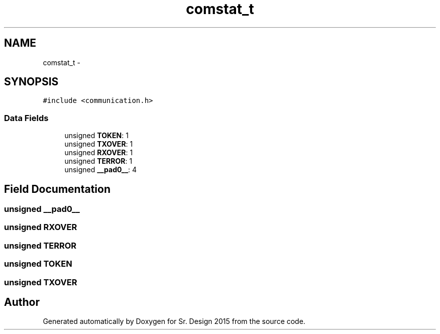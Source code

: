 .TH "comstat_t" 3 "Sat Feb 28 2015" "Sr. Design 2015" \" -*- nroff -*-
.ad l
.nh
.SH NAME
comstat_t \- 
.SH SYNOPSIS
.br
.PP
.PP
\fC#include <communication\&.h>\fP
.SS "Data Fields"

.in +1c
.ti -1c
.RI "unsigned \fBTOKEN\fP: 1"
.br
.ti -1c
.RI "unsigned \fBTXOVER\fP: 1"
.br
.ti -1c
.RI "unsigned \fBRXOVER\fP: 1"
.br
.ti -1c
.RI "unsigned \fBTERROR\fP: 1"
.br
.ti -1c
.RI "unsigned \fB__pad0__\fP: 4"
.br
.in -1c
.SH "Field Documentation"
.PP 
.SS "unsigned __pad0__"

.SS "unsigned RXOVER"

.SS "unsigned TERROR"

.SS "unsigned TOKEN"

.SS "unsigned TXOVER"


.SH "Author"
.PP 
Generated automatically by Doxygen for Sr\&. Design 2015 from the source code\&.
